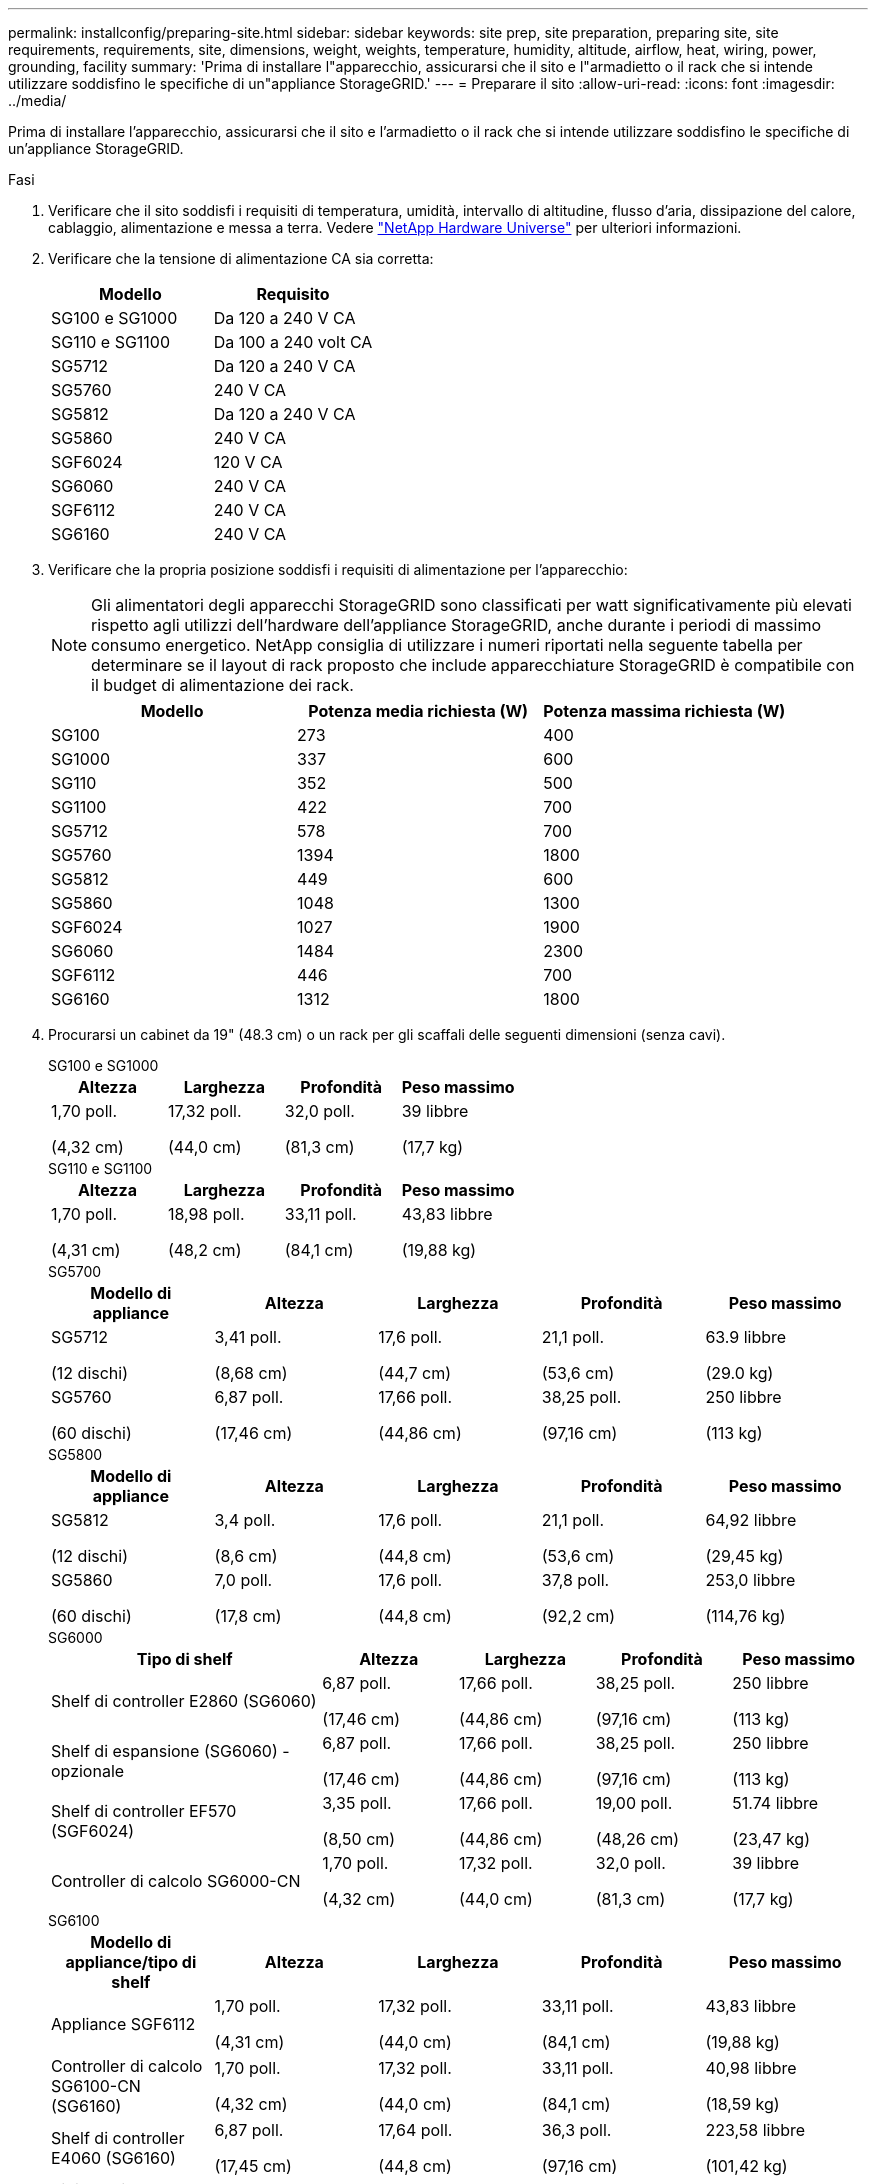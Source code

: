---
permalink: installconfig/preparing-site.html 
sidebar: sidebar 
keywords: site prep, site preparation, preparing site, site requirements, requirements, site, dimensions, weight, weights, temperature, humidity, altitude, airflow, heat, wiring, power, grounding, facility 
summary: 'Prima di installare l"apparecchio, assicurarsi che il sito e l"armadietto o il rack che si intende utilizzare soddisfino le specifiche di un"appliance StorageGRID.' 
---
= Preparare il sito
:allow-uri-read: 
:icons: font
:imagesdir: ../media/


[role="lead"]
Prima di installare l'apparecchio, assicurarsi che il sito e l'armadietto o il rack che si intende utilizzare soddisfino le specifiche di un'appliance StorageGRID.

.Fasi
. Verificare che il sito soddisfi i requisiti di temperatura, umidità, intervallo di altitudine, flusso d'aria, dissipazione del calore, cablaggio, alimentazione e messa a terra. Vedere https://hwu.netapp.com["NetApp Hardware Universe"^] per ulteriori informazioni.
. Verificare che la tensione di alimentazione CA sia corretta:
+
[cols="1a,1a"]
|===
| Modello | Requisito 


 a| 
SG100 e SG1000
 a| 
Da 120 a 240 V CA



 a| 
SG110 e SG1100
 a| 
Da 100 a 240 volt CA



 a| 
SG5712
 a| 
Da 120 a 240 V CA



 a| 
SG5760
 a| 
240 V CA



 a| 
SG5812
 a| 
Da 120 a 240 V CA



 a| 
SG5860
 a| 
240 V CA



 a| 
SGF6024
 a| 
120 V CA



 a| 
SG6060
 a| 
240 V CA



 a| 
SGF6112
 a| 
240 V CA



 a| 
SG6160
 a| 
240 V CA

|===
. Verificare che la propria posizione soddisfi i requisiti di alimentazione per l'apparecchio:
+

NOTE: Gli alimentatori degli apparecchi StorageGRID sono classificati per watt significativamente più elevati rispetto agli utilizzi dell'hardware dell'appliance StorageGRID, anche durante i periodi di massimo consumo energetico. NetApp consiglia di utilizzare i numeri riportati nella seguente tabella per determinare se il layout di rack proposto che include apparecchiature StorageGRID è compatibile con il budget di alimentazione dei rack.

+
[cols="1a,1a,1a"]
|===
| Modello | Potenza media richiesta (W) | Potenza massima richiesta (W) 


 a| 
SG100
 a| 
273
 a| 
400



 a| 
SG1000
 a| 
337
 a| 
600



 a| 
SG110
 a| 
352
 a| 
500



 a| 
SG1100
 a| 
422
 a| 
700



 a| 
SG5712
 a| 
578
 a| 
700



 a| 
SG5760
 a| 
1394
 a| 
1800



 a| 
SG5812
 a| 
449
 a| 
600



 a| 
SG5860
 a| 
1048
 a| 
1300



 a| 
SGF6024
 a| 
1027
 a| 
1900



 a| 
SG6060
 a| 
1484
 a| 
2300



 a| 
SGF6112
 a| 
446
 a| 
700



 a| 
SG6160
 a| 
1312
 a| 
1800

|===
. Procurarsi un cabinet da 19" (48.3 cm) o un rack per gli scaffali delle seguenti dimensioni (senza cavi).
+
[role="tabbed-block"]
====
.SG100 e SG1000
--
[cols="1a,1a,1a,1a"]
|===
| Altezza | Larghezza | Profondità | Peso massimo 


 a| 
1,70 poll.

(4,32 cm)
 a| 
17,32 poll.

(44,0 cm)
 a| 
32,0 poll.

(81,3 cm)
 a| 
39 libbre

(17,7 kg)

|===
--
.SG110 e SG1100
--
[cols="1a,1a,1a,1a"]
|===
| Altezza | Larghezza | Profondità | Peso massimo 


 a| 
1,70 poll.

(4,31 cm)
 a| 
18,98 poll.

(48,2 cm)
 a| 
33,11 poll.

(84,1 cm)
 a| 
43,83 libbre

(19,88 kg)

|===
--
.SG5700
--
[cols="1a,1a,1a,1a,1a"]
|===
| Modello di appliance | Altezza | Larghezza | Profondità | Peso massimo 


 a| 
SG5712

(12 dischi)
 a| 
3,41 poll.

(8,68 cm)
 a| 
17,6 poll.

(44,7 cm)
 a| 
21,1 poll.

(53,6 cm)
 a| 
63.9 libbre

(29.0 kg)



 a| 
SG5760

(60 dischi)
 a| 
6,87 poll.

(17,46 cm)
 a| 
17,66 poll.

(44,86 cm)
 a| 
38,25 poll.

(97,16 cm)
 a| 
250 libbre

(113 kg)

|===
--
.SG5800
--
[cols="1a,1a,1a,1a,1a"]
|===
| Modello di appliance | Altezza | Larghezza | Profondità | Peso massimo 


 a| 
SG5812

(12 dischi)
 a| 
3,4 poll.

(8,6 cm)
 a| 
17,6 poll.

(44,8 cm)
 a| 
21,1 poll.

(53,6 cm)
 a| 
64,92 libbre

(29,45 kg)



 a| 
SG5860

(60 dischi)
 a| 
7,0 poll.

(17,8 cm)
 a| 
17,6 poll.

(44,8 cm)
 a| 
37,8 poll.

(92,2 cm)
 a| 
253,0 libbre

(114,76 kg)

|===
--
.SG6000
--
[cols="2a,1a,1a,1a,1a"]
|===
| Tipo di shelf | Altezza | Larghezza | Profondità | Peso massimo 


 a| 
Shelf di controller E2860 (SG6060)
 a| 
6,87 poll.

(17,46 cm)
 a| 
17,66 poll.

(44,86 cm)
 a| 
38,25 poll.

(97,16 cm)
 a| 
250 libbre

(113 kg)



 a| 
Shelf di espansione (SG6060) - opzionale
 a| 
6,87 poll.

(17,46 cm)
 a| 
17,66 poll.

(44,86 cm)
 a| 
38,25 poll.

(97,16 cm)
 a| 
250 libbre

(113 kg)



 a| 
Shelf di controller EF570 (SGF6024)
 a| 
3,35 poll.

(8,50 cm)
 a| 
17,66 poll.

(44,86 cm)
 a| 
19,00 poll.

(48,26 cm)
 a| 
51.74 libbre

(23,47 kg)



 a| 
Controller di calcolo SG6000-CN
 a| 
1,70 poll.

(4,32 cm)
 a| 
17,32 poll.

(44,0 cm)
 a| 
32,0 poll.

(81,3 cm)
 a| 
39 libbre

(17,7 kg)

|===
--
.SG6100
--
[cols="1a,1a,1a,1a,1a"]
|===
| Modello di appliance/tipo di shelf | Altezza | Larghezza | Profondità | Peso massimo 


 a| 
Appliance SGF6112
 a| 
1,70 poll.

(4,31 cm)
 a| 
17,32 poll.

(44,0 cm)
 a| 
33,11 poll.

(84,1 cm)
 a| 
43,83 libbre

(19,88 kg)



 a| 
Controller di calcolo SG6100-CN (SG6160)
 a| 
1,70 poll.

(4,32 cm)
 a| 
17,32 poll.

(44,0 cm)
 a| 
33,11 poll.

(84,1 cm)
 a| 
40,98 libbre

(18,59 kg)



 a| 
Shelf di controller E4060 (SG6160)
 a| 
6,87 poll.

(17,45 cm)
 a| 
17,64 poll.

(44,8 cm)
 a| 
36,3 poll.

(97,16 cm)
 a| 
223,58 libbre

(101,42 kg)



 a| 
Ripiano di espansione (SG6160) - opzionale
 a| 
6,87 poll.

(17,45 cm)
 a| 
17,64 poll.

(44,8 cm)
 a| 
36,3 poll.

(97,16 cm)
 a| 
223,58 libbre

(101,42 kg)

|===
--
====
. Decidere dove installare l'appliance.
+

CAUTION: Quando si installa lo shelf del controller E2860 o E4000 o gli shelf di espansione opzionali, installare la bulloneria dal basso verso la parte superiore del rack o dell'armadietto per evitare che l'apparecchiatura si ribalti. Per assicurarsi che l'apparecchiatura più pesante si trovi nella parte inferiore dell'armadio o del rack, installare il controller SG6000-CN o SG6100-CN sopra lo shelf del controller E2860 o E4000 e gli shelf di espansione.

+

NOTE: Prima di eseguire l'installazione, verificare che i cavi forniti con un apparecchio SG6000 o SG6100, o i cavi forniti, siano sufficientemente lunghi per il layout pianificato.

. Installare gli switch di rete necessari. Vedere link:https://imt.netapp.com/matrix/#welcome["Tool di matrice di interoperabilità NetApp"^] per informazioni sulla compatibilità.

